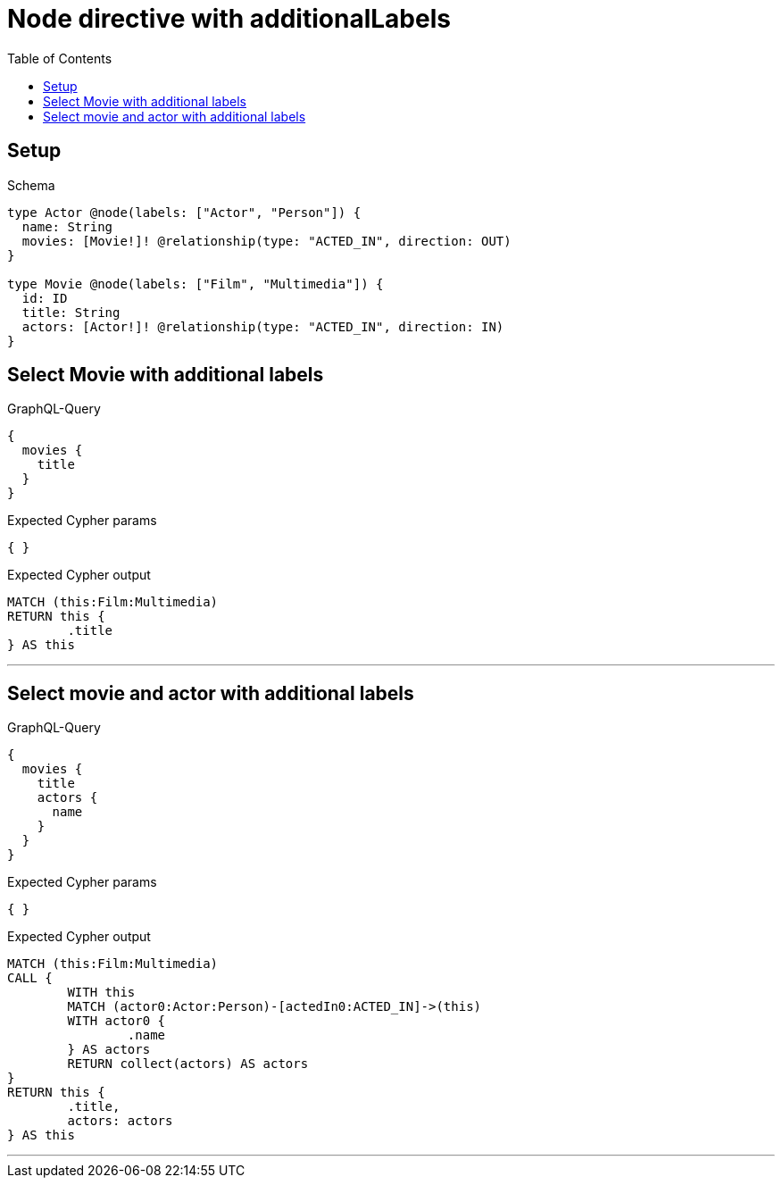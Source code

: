 :toc:
:toclevels: 42

= Node directive with additionalLabels

== Setup

.Schema
[source,graphql,schema=true]
----
type Actor @node(labels: ["Actor", "Person"]) {
  name: String
  movies: [Movie!]! @relationship(type: "ACTED_IN", direction: OUT)
}

type Movie @node(labels: ["Film", "Multimedia"]) {
  id: ID
  title: String
  actors: [Actor!]! @relationship(type: "ACTED_IN", direction: IN)
}
----

== Select Movie with additional labels

.GraphQL-Query
[source,graphql]
----
{
  movies {
    title
  }
}
----

.Expected Cypher params
[source,json]
----
{ }
----

.Expected Cypher output
[source,cypher]
----
MATCH (this:Film:Multimedia)
RETURN this {
	.title
} AS this
----

'''

== Select movie and actor with additional labels

.GraphQL-Query
[source,graphql]
----
{
  movies {
    title
    actors {
      name
    }
  }
}
----

.Expected Cypher params
[source,json]
----
{ }
----

.Expected Cypher output
[source,cypher]
----
MATCH (this:Film:Multimedia)
CALL {
	WITH this
	MATCH (actor0:Actor:Person)-[actedIn0:ACTED_IN]->(this)
	WITH actor0 {
		.name
	} AS actors
	RETURN collect(actors) AS actors
}
RETURN this {
	.title,
	actors: actors
} AS this
----

'''

